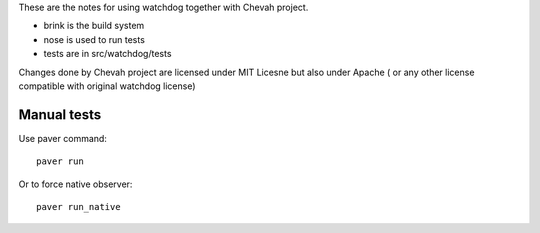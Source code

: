 These are the notes for using watchdog together with Chevah project.

* brink is the build system
* nose is used to run tests
* tests are in src/watchdog/tests

Changes done by Chevah project are licensed under MIT Licesne but also under
Apache ( or any other license compatible with original watchdog license)


Manual tests
============

Use paver command::

    paver run

Or to force native observer::

    paver run_native
